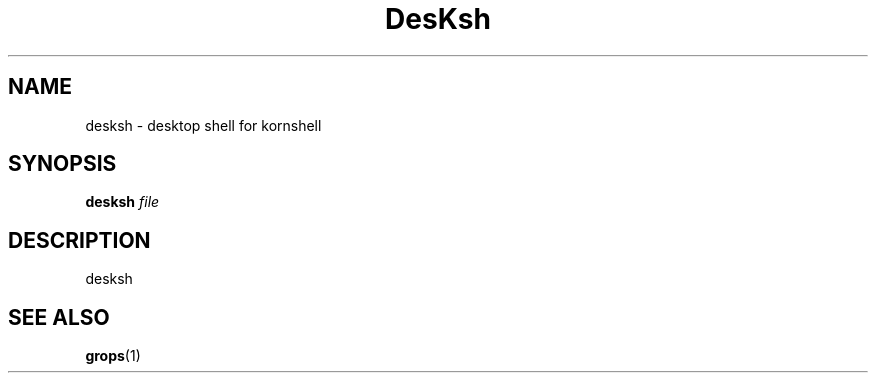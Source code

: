 .\" -*- nroff -*-
.TH DesKsh 1 "6 August 1992" "Groff Version 1.09"
.SH NAME
desksh \- desktop shell for kornshell
.SH SYNOPSIS
.B desksh
.I file
.SH DESCRIPTION
desksh
.SH "SEE ALSO"
.BR grops (1)
